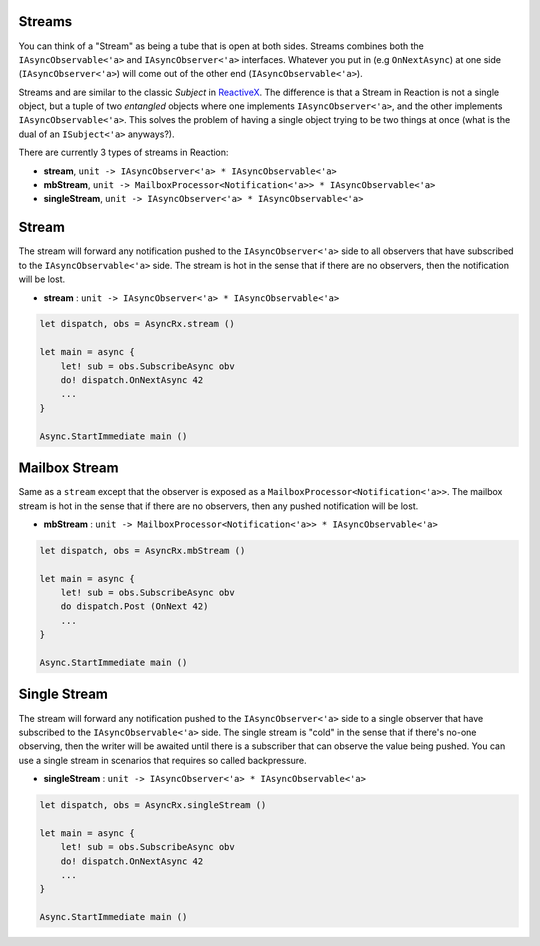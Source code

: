 Streams
=======

You can think of a "Stream" as being a tube that is open at both sides.
Streams combines both the ``IAsyncObservable<'a>`` and
``IAsyncObserver<'a>`` interfaces. Whatever you put in (e.g ``OnNextAsync``)
at one side (``IAsyncObserver<'a>``) will come out of the other end
(``IAsyncObservable<'a>``).

Streams and are similar to the classic `Subject` in `ReactiveX
<http://reactivex.io/>`_. The difference is that a Stream in Reaction is
not a single object, but a tuple of two *entangled* objects where one
implements ``IAsyncObserver<'a>``, and the other implements
``IAsyncObservable<'a>``. This solves the problem of having a single
object trying to be two things at once (what is the dual of an
``ISubject<'a>`` anyways?).

There are currently 3 types of streams in Reaction:

- **stream**, ``unit -> IAsyncObserver<'a> * IAsyncObservable<'a>``

- **mbStream**, ``unit -> MailboxProcessor<Notification<'a>> *
  IAsyncObservable<'a>``

- **singleStream**, ``unit -> IAsyncObserver<'a> * IAsyncObservable<'a>``

Stream
======

The stream will forward any notification pushed to the
``IAsyncObserver<'a>`` side to all observers that have subscribed to the
``IAsyncObservable<'a>`` side. The stream is hot in the sense that if
there are no observers, then the notification will be lost.

- **stream** : ``unit -> IAsyncObserver<'a> * IAsyncObservable<'a>``

.. code:: fsharp

    let dispatch, obs = AsyncRx.stream ()

    let main = async {
        let! sub = obs.SubscribeAsync obv
        do! dispatch.OnNextAsync 42
        ...
    }

    Async.StartImmediate main ()

Mailbox Stream
==============

Same as a ``stream`` except that the observer is exposed as a
``MailboxProcessor<Notification<'a>>``. The mailbox stream is hot in the
sense that if there are no observers, then any pushed notification will
be lost.

- **mbStream** : ``unit -> MailboxProcessor<Notification<'a>> * IAsyncObservable<'a>``

.. code:: fsharp

    let dispatch, obs = AsyncRx.mbStream ()

    let main = async {
        let! sub = obs.SubscribeAsync obv
        do dispatch.Post (OnNext 42)
        ...
    }

    Async.StartImmediate main ()

Single Stream
=============

The stream will forward any notification pushed to the
``IAsyncObserver<'a>`` side to a single observer that have subscribed to
the ``IAsyncObservable<'a>`` side. The single stream is "cold" in the
sense that if there's no-one observing, then the writer will be awaited
until there is a subscriber that can observe the value being pushed. You
can use a single stream in scenarios that requires so called
backpressure.

- **singleStream** : ``unit -> IAsyncObserver<'a> * IAsyncObservable<'a>``

.. code:: fsharp

    let dispatch, obs = AsyncRx.singleStream ()

    let main = async {
        let! sub = obs.SubscribeAsync obv
        do! dispatch.OnNextAsync 42
        ...
    }

    Async.StartImmediate main ()
